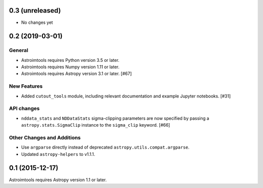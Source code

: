 0.3 (unreleased)
----------------

- No changes yet


0.2 (2019-03-01)
----------------

General
^^^^^^^

- Astroimtools requires Python version 3.5 or later.
- Astroimtools requires Numpy version 1.11 or later.
- Astroimtools requires Astropy version 3.1 or later. [#67]

New Features
^^^^^^^^^^^^

- Added ``cutout_tools`` module, including relevant documentation and
  example Jupyter notebooks. [#31]

API changes
^^^^^^^^^^^

- ``nddata_stats`` and ``NDDataStats`` sigma-clipping parameters are
  now specified by passing a ``astropy.stats.SigmaClip`` instance to the
  ``sigma_clip`` keyword. [#66]

Other Changes and Additions
^^^^^^^^^^^^^^^^^^^^^^^^^^^

- Use ``argparse`` directly instead of deprecated
  ``astropy.utils.compat.argparse``.

- Updated ``astropy-helpers`` to v1.1.1.


0.1 (2015-12-17)
----------------

Astroimtools requires Astropy version 1.1 or later.
